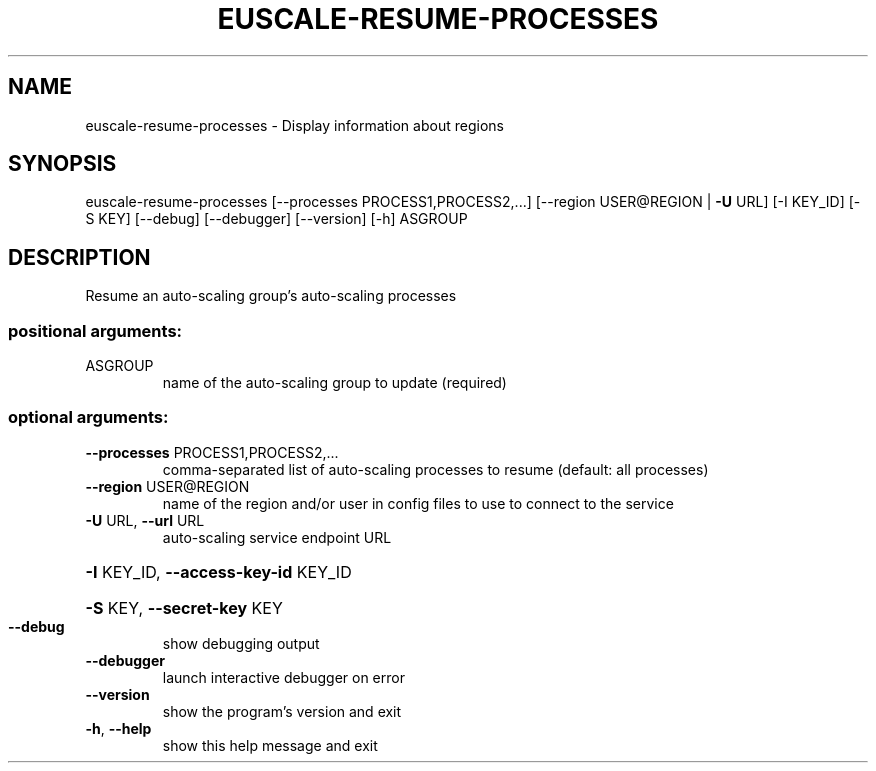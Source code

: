 .\" DO NOT MODIFY THIS FILE!  It was generated by help2man 1.40.12.
.TH EUSCALE-RESUME-PROCESSES "1" "May 2013" "euca2ools 3.0.0" "User Commands"
.SH NAME
euscale-resume-processes \- Display information about regions
.SH SYNOPSIS
euscale\-resume\-processes [\-\-processes PROCESS1,PROCESS2,...]
[\-\-region USER@REGION | \fB\-U\fR URL] [\-I KEY_ID]
[\-S KEY] [\-\-debug] [\-\-debugger] [\-\-version]
[\-h]
ASGROUP
.SH DESCRIPTION
Resume an auto\-scaling group's auto\-scaling processes
.SS "positional arguments:"
.TP
ASGROUP
name of the auto\-scaling group to update (required)
.SS "optional arguments:"
.TP
\fB\-\-processes\fR PROCESS1,PROCESS2,...
comma\-separated list of auto\-scaling processes to
resume (default: all processes)
.TP
\fB\-\-region\fR USER@REGION
name of the region and/or user in config files to use
to connect to the service
.TP
\fB\-U\fR URL, \fB\-\-url\fR URL
auto\-scaling service endpoint URL
.HP
\fB\-I\fR KEY_ID, \fB\-\-access\-key\-id\fR KEY_ID
.HP
\fB\-S\fR KEY, \fB\-\-secret\-key\fR KEY
.TP
\fB\-\-debug\fR
show debugging output
.TP
\fB\-\-debugger\fR
launch interactive debugger on error
.TP
\fB\-\-version\fR
show the program's version and exit
.TP
\fB\-h\fR, \fB\-\-help\fR
show this help message and exit
